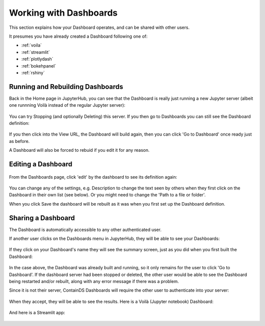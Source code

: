 .. _working:

Working with Dashboards
-----------------------

This section explains how your Dashboard operates, and can be shared with other users.

It presumes you have already created a Dashboard following one of:

- :ref:`voila`
- :ref:`streamlit`
- :ref:`plotlydash`
- :ref:`bokehpanel`
- :ref:`rshiny`

Running and Rebuilding Dashboards
~~~~~~~~~~~~~~~~~~~~~~~~~~~~~~~~~

Back in the Home page in JupyterHub, you can see that the Dashboard is really just running a new Jupyter server (albeit one runnning Voilà instead 
of the regular Jupyter server):

.. figure:: ../../_static/screenshots/userguide/working/DashboardNamedServer.png
   :alt: Dashboard Named Server

You can try Stopping (and optionally Deleting) this server. If you then go to Dashboards you can still see the Dashboard definition:

.. figure:: ../../_static/screenshots/userguide/working/DashboardListOne.png
   :alt: Dashboard List showing our one dashboard

If you then click into the View URL, the Dashboard will build again, then you can click 'Go to Dashboard' once ready just as before.

A Dashboard will also be forced to rebuid if you edit it for any reason.

Editing a Dashboard
~~~~~~~~~~~~~~~~~~~

.. figure:: ../../_static/screenshots/userguide/working/DashboardListOne.png
   :alt: Dashboard List showing our one dashboard

From the Dashboards page, click 'edit' by the dashboard to see its definition again:

.. figure:: ../../_static/screenshots/userguide/working/EditDashboard.png
   :alt: Dashboard Edit

You can change any of the settings, e.g. Description to change the text seen by others when they first click on the Dashboard in their 
own list (see below). Or you might need to change the 'Path to a file or folder'.

When you click Save the dashboard will be rebuilt as it was when you first set up the Dashboard definition.

Sharing a Dashboard
~~~~~~~~~~~~~~~~~~~

The Dashboard is automatically accessible to any other authenticated user.

If another user clicks on the Dashboards menu in JupyterHub, they will be able to see your Dashboards:

.. figure:: ../../_static/screenshots/userguide/working/OthersDashboards.png
   :alt: Dashboards List

If they click on your Dashboard's name they will see the summary screen, just as you did when you first built the Dashboard:

.. figure:: ../../_static/screenshots/userguide/working/OthersSummary.png
   :alt: Dashboard Summary

In the case above, the Dashboard was already built and running, so it only remains for the user to click 'Go to Dashboard'. If the 
dashboard server had been stopped or deleted, the other user would be able to see the Dashboard being restarted and/or rebuilt, along 
with any error message if there was a problem.

Since it is not their server, ContainDS Dashboards will require the other user to authenticate into your server:

.. figure:: ../../_static/screenshots/userguide/working/OthersOAuth.png
   :alt: OAuth screen

When they accept, they will be able to see the results. Here is a Voilà (Jupyter notebook) Dashboard:

.. figure:: ../../_static/screenshots/userguide/working/OthersResults.png
   :alt: Other User sees Voilà Dashboard

And here is a Streamlit app:

.. figure:: ../../_static/screenshots/userguide/working/OthersStreamlitApp.png
   :alt: Other User sees Streamlit Dashboard
